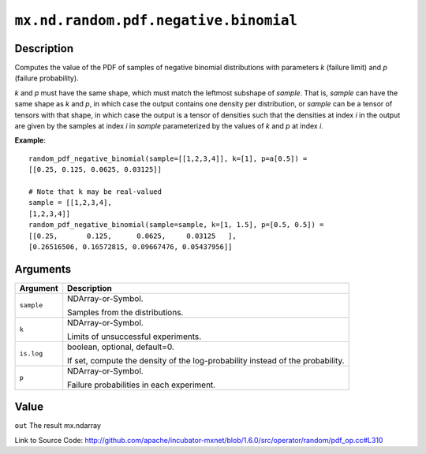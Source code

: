 

``mx.nd.random.pdf.negative.binomial``
============================================================================

Description
----------------------

Computes the value of the PDF of samples of
negative binomial distributions with parameters *k* (failure limit) and *p* (failure probability).

*k* and *p* must have the same shape, which must match the leftmost subshape
of *sample*.  That is, *sample* can have the same shape as *k* and *p*, in which
case the output contains one density per distribution, or *sample* can be a tensor
of tensors with that shape, in which case the output is a tensor of densities such that
the densities at index *i* in the output are given by the samples at index *i* in *sample*
parameterized by the values of *k* and *p* at index *i*.


**Example**::

	 
	 random_pdf_negative_binomial(sample=[[1,2,3,4]], k=[1], p=a[0.5]) =
	 [[0.25, 0.125, 0.0625, 0.03125]]
	 
	 # Note that k may be real-valued
	 sample = [[1,2,3,4],
	 [1,2,3,4]]
	 random_pdf_negative_binomial(sample=sample, k=[1, 1.5], p=[0.5, 0.5]) =
	 [[0.25,       0.125,      0.0625,     0.03125   ],
	 [0.26516506, 0.16572815, 0.09667476, 0.05437956]]
	 
	 


Arguments
------------------

+----------------------------------------+------------------------------------------------------------+
| Argument                               | Description                                                |
+========================================+============================================================+
| ``sample``                             | NDArray-or-Symbol.                                         |
|                                        |                                                            |
|                                        | Samples from the distributions.                            |
+----------------------------------------+------------------------------------------------------------+
| ``k``                                  | NDArray-or-Symbol.                                         |
|                                        |                                                            |
|                                        | Limits of unsuccessful experiments.                        |
+----------------------------------------+------------------------------------------------------------+
| ``is.log``                             | boolean, optional, default=0.                              |
|                                        |                                                            |
|                                        | If set, compute the density of the log-probability instead |
|                                        | of the                                                     |
|                                        | probability.                                               |
+----------------------------------------+------------------------------------------------------------+
| ``p``                                  | NDArray-or-Symbol.                                         |
|                                        |                                                            |
|                                        | Failure probabilities in each experiment.                  |
+----------------------------------------+------------------------------------------------------------+

Value
----------

``out`` The result mx.ndarray


Link to Source Code: http://github.com/apache/incubator-mxnet/blob/1.6.0/src/operator/random/pdf_op.cc#L310

